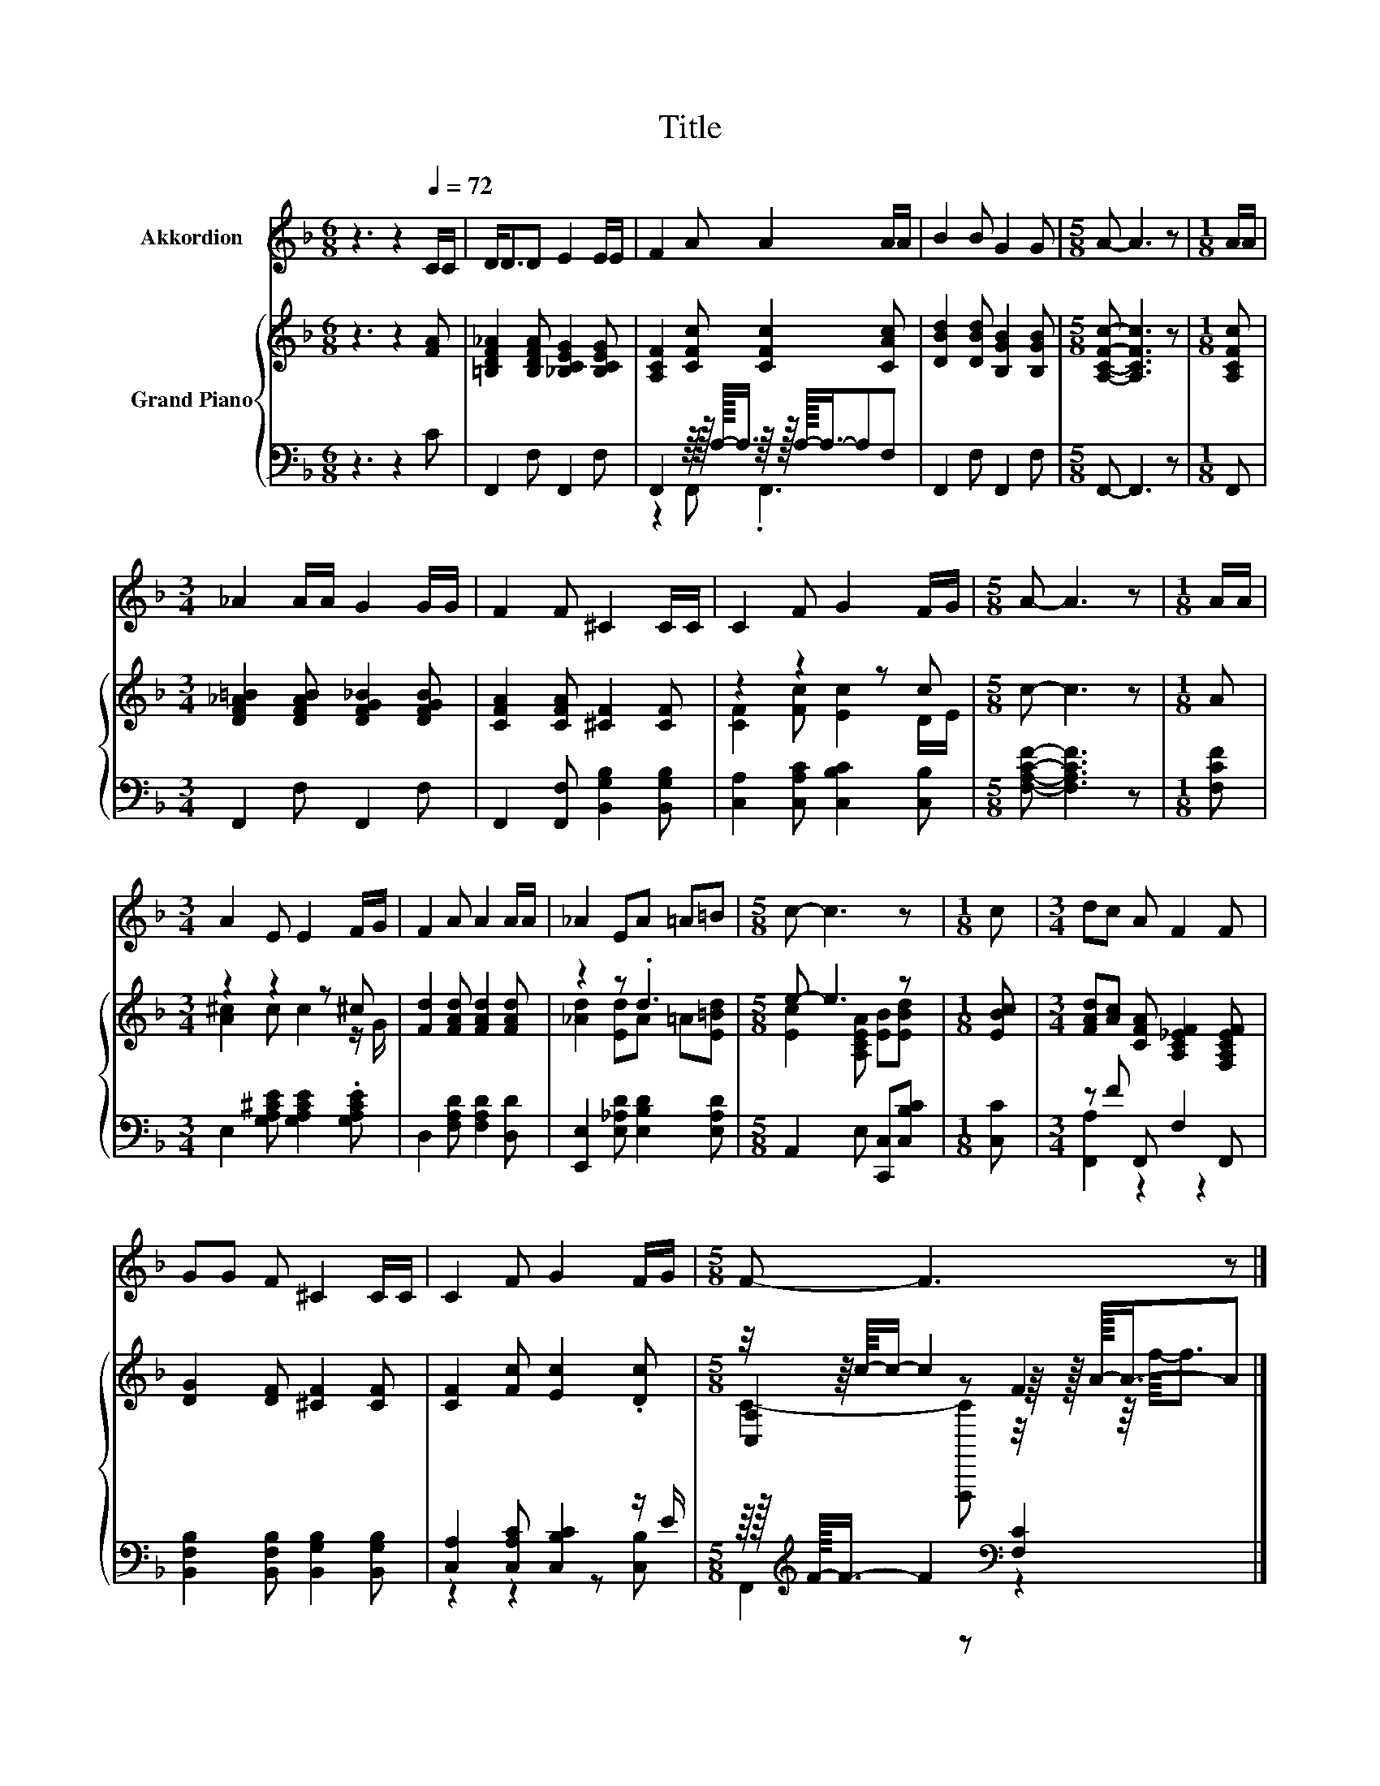 X:1
T:Title
%%score 1 { ( 2 5 6 ) | ( 3 4 ) }
L:1/8
M:6/8
K:F
V:1 treble nm="Akkordion"
V:2 treble nm="Grand Piano"
V:5 treble 
V:6 treble 
V:3 bass 
V:4 bass 
V:1
 z3 z2[Q:1/4=72] C/C/ | D<DD E2 E/E/ | F2 A A2 A/A/ | B2 B G2 G |[M:5/8] A- A3 z |[M:1/8] A/A/ | %6
[M:3/4] _A2 A/A/ G2 G/G/ | F2 F ^C2 C/C/ | C2 F G2 F/G/ |[M:5/8] A- A3 z |[M:1/8] A/A/ | %11
[M:3/4] A2 E E2 F/G/ | F2 A A2 A/A/ | _A2 EA =A=B |[M:5/8] c- c3 z |[M:1/8] c |[M:3/4] dc A F2 F | %17
 GG F ^C2 C/C/ | C2 F G2 F/G/ |[M:5/8] F- F3 z |] %20
V:2
 z3 z2 [FA] | [=B,DF_A]2 [B,DFA] [_B,CEG]2 [B,CEG] | [A,CF]2 [CFc] [CFc]2 [CAc] | %3
 [DBd]2 [DBd] [B,GB]2 [B,GB] |[M:5/8] [A,CFc]- [A,CFc]3 z |[M:1/8] [A,CFc] | %6
[M:3/4] [DF_A=B]2 [DFAB] [DFG_B]2 [DFGB] | [CFA]2 [CFA] [^CF]2 [CF] | z2 z2 z c |[M:5/8] c- c3 z | %10
[M:1/8] A |[M:3/4] z2 z2 z ^c | [Fd]2 [FAd] [FAd]2 [FAd] | z2 z .d3 |[M:5/8] e- e3 z | %15
[M:1/8] [EBc] |[M:3/4] [FAd][Ac] [CFA] [A,C_EF]2 [F,A,CEF] | [DG]2 [DF] [^CF]2 [CF] | %18
 [CF]2 [Fc] [Ec]2 .[Dc] |[M:5/8] z/4 z/8 c/8-c/- c2 F2 |] %20
V:3
 z3 z2 C | F,,2 F, F,,2 F, | F,,2 z/8 z/16 A,/16-A,3/4 z/8 z/16 A,/16-A,3/4-A,F, | %3
 F,,2 F, F,,2 F, |[M:5/8] F,,- F,,3 z |[M:1/8] F,, |[M:3/4] F,,2 F, F,,2 F, | %7
 F,,2 [F,,F,] [B,,G,B,]2 [B,,G,B,] | [C,A,]2 [C,A,C] [C,B,C]2 [C,B,] | %9
[M:5/8] [F,A,CF]- [F,A,CF]3 z |[M:1/8] [F,CF] |[M:3/4] E,2 [G,A,^CE] [G,A,CE]2 .[G,A,CE] | %12
 D,2 [F,A,D] [F,A,D]2 [D,D] | [E,,E,]2 [E,_A,D] [E,B,D]2 [E,A,D] |[M:5/8] A,,2 E, [C,,C,][C,B,C] | %15
[M:1/8] [C,C] |[M:3/4] z F F,, F,2 F,, | [B,,F,B,]2 [B,,F,B,] [B,,G,B,]2 [B,,G,B,] | %18
 [C,A,]2 [C,A,C] [C,B,C]2 z/ E/ |[M:5/8] z/8 z/16[K:treble] F/16-F3/4- F2[K:bass] [F,C]2 |] %20
V:4
 x6 | x6 | z2 F,, .F,,3 | x6 |[M:5/8] x5 |[M:1/8] x |[M:3/4] x6 | x6 | x6 |[M:5/8] x5 |[M:1/8] x | %11
[M:3/4] x6 | x6 | x6 |[M:5/8] x5 |[M:1/8] x |[M:3/4] [F,,A,]2 z2 z2 | x6 | z2 z2 z [C,B,] | %19
[M:5/8] F,,2[K:treble] z[K:bass] z2 |] %20
V:5
 x6 | x6 | x6 | x6 |[M:5/8] x5 |[M:1/8] x |[M:3/4] x6 | x6 | [CF]2 [Fc] [Ec]2 D/E/ |[M:5/8] x5 | %10
[M:1/8] x |[M:3/4] [A^c]2 c c2 z/ G/ | x6 | [_Ad]2 [Ed]A =A[E=Bd] | %14
[M:5/8] [Ec]2 [A,CEA] [EB][EBd] |[M:1/8] x |[M:3/4] x6 | x6 | x6 | %19
[M:5/8] [C,A,]2 z z/8 z/16 A/16-A3/4-A |] %20
V:6
 x6 | x6 | x6 | x6 |[M:5/8] x5 |[M:1/8] x |[M:3/4] x6 | x6 | x6 |[M:5/8] x5 |[M:1/8] x | %11
[M:3/4] x6 | x6 | x6 |[M:5/8] x5 |[M:1/8] x |[M:3/4] x6 | x6 | x6 | %19
[M:5/8] C2- [F,,,C] z/4 z/8 f/8-f3/2 |] %20

